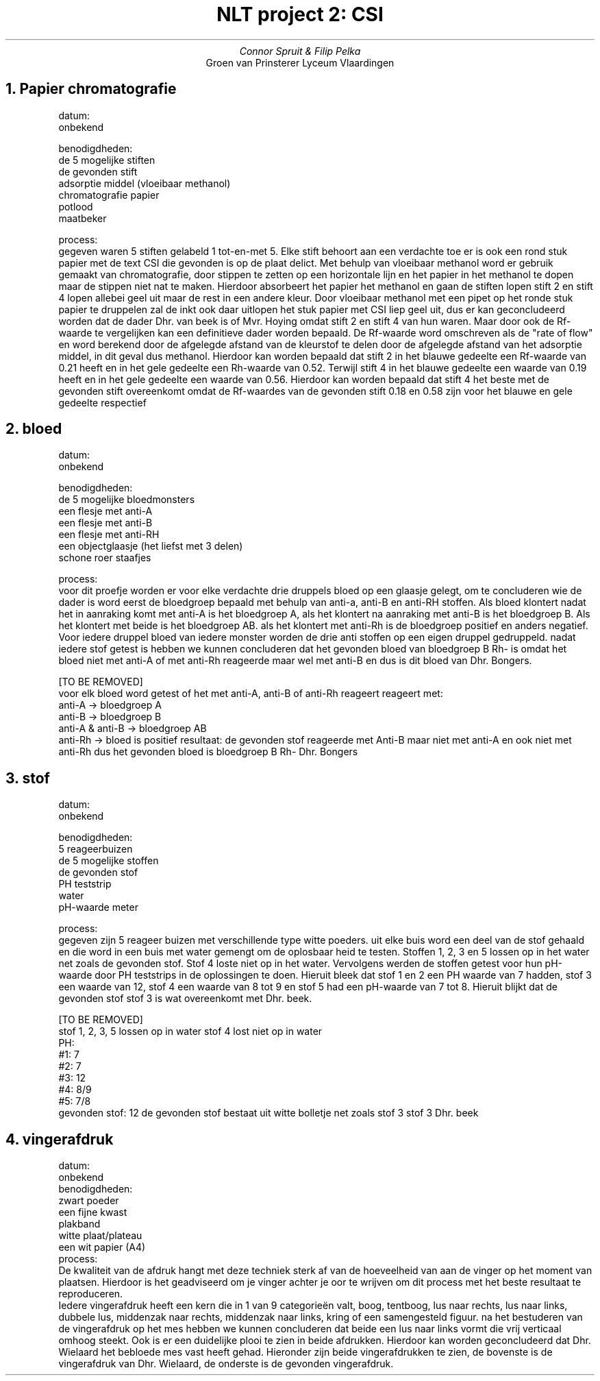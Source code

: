 .TL 
NLT project 2: CSI
.AU 
Connor Spruit & Filip Pelka
.AI 
Groen van Prinsterer Lyceum Vlaardingen
.NH 
Papier chromatografie
.RS
.LP
datum:
 onbekend
.LP
benodigdheden:
 de 5 mogelijke stiften
 de gevonden stift
 adsorptie middel (vloeibaar methanol)
 chromatografie papier
 potlood
 maatbeker
.LP
process:
 gegeven waren 5 stiften gelabeld 1 tot-en-met 5. Elke stift behoort aan een verdachte toe
er is ook een rond stuk papier met de text CSI die gevonden is op de plaat delict.
Met behulp van vloeibaar methanol word er gebruik gemaakt van chromatografie, door stippen te zetten op een 
horizontale lijn en het papier in het methanol te dopen maar de stippen niet nat te maken.
Hierdoor absorbeert het papier het methanol en gaan de stiften lopen
stift 2 en stift 4 lopen allebei geel uit maar de rest in een andere kleur.
Door vloeibaar methanol met een pipet op het ronde stuk papier te druppelen zal de inkt ook daar uitlopen
het stuk papier met CSI liep geel uit, dus er kan geconcludeerd worden dat de dader Dhr. van beek is 
of Mvr. Hoying omdat stift 2 en stift 4 van hun waren.
Maar door ook de Rf-waarde te vergelijken kan een definitieve dader worden bepaald.
De Rf-waarde word omschreven als de "rate of flow" en word berekend door de afgelegde afstand van de kleurstof te delen door de afgelegde afstand van het adsorptie middel, in dit geval dus methanol.
Hierdoor kan worden bepaald dat stift 2 in het blauwe gedeelte een Rf-waarde van 0.21 heeft en in het gele gedeelte een Rh-waarde van 0.52.
Terwijl stift 4 in het blauwe gedeelte een waarde van 0.19 heeft en in het gele gedeelte een waarde van 0.56.
Hierdoor kan worden bepaald dat stift 4 het beste met de gevonden stift overeenkomt omdat de Rf-waardes van de gevonden stift 0.18 en 0.58 zijn voor het blauwe en gele gedeelte respectief
.PDFPIC -L /home/connor/Downloads/nltImg.pdf 1.5
.RE

.NH 
bloed
.LP
.RS
datum:
 onbekend
.LP
benodigdheden:
 de 5 mogelijke bloedmonsters
 een flesje met anti-A
 een flesje met anti-B
 een flesje met anti-RH
 een objectglaasje (het liefst met 3 delen)
 schone roer staafjes
.LP
process:
 voor dit proefje worden er voor elke verdachte drie druppels bloed op een glaasje gelegt, om te concluderen wie de dader is word eerst de bloedgroep bepaald
met behulp van anti-a, anti-B en anti-RH stoffen. Als bloed klontert nadat het in aanraking komt met anti-A is het bloedgroep A, als het klontert na
aanraking met anti-B is het bloedgroep B.
Als het klontert met beide is het bloedgroep AB.
als het klontert met anti-Rh is de bloedgroep positief en anders negatief.
Voor iedere druppel bloed van iedere monster worden de drie anti stoffen op een eigen druppel gedruppeld. 
nadat iedere stof getest is hebben we kunnen concluderen dat het gevonden bloed van bloedgroep B Rh- is 
omdat het bloed niet met anti-A of met anti-Rh reageerde maar wel met anti-B en dus is dit bloed van Dhr. Bongers.

[TO BE REMOVED]
 voor elk bloed word getest of het met anti-A, anti-B of anti-Rh reageert
reageert met:
   anti-A -> bloedgroep A
   anti-B -> bloedgroep B
   anti-A & anti-B -> bloedgroep AB
   anti-Rh -> bloed is positief
resultaat:
de gevonden stof reageerde met Anti-B maar niet met anti-A en ook niet met anti-Rh dus het gevonden bloed is bloedgroep B Rh-
Dhr. Bongers
.RE

.NH
stof
.LP
.RS
datum:
 onbekend
.LP
benodigdheden:
 5 reageerbuizen
 de 5 mogelijke stoffen
 de gevonden stof
 PH teststrip
 water
 pH-waarde meter
.LP
process:
 gegeven zijn 5 reageer buizen met verschillende type witte poeders.
uit elke buis word een deel van de stof gehaald en die word in een buis met water gemengt om de oplosbaar heid te testen.
Stoffen 1, 2, 3 en 5 lossen op in het water net zoals de gevonden stof. Stof 4 loste niet op in het water.
Vervolgens werden de stoffen getest voor hun pH-waarde door PH teststrips in de oplossingen te doen.
Hieruit bleek dat stof 1 en 2 een PH waarde van 7 hadden, stof 3 een waarde van 12, stof 4 een waarde van 8 tot 9 en stof 5 had een pH-waarde van 7 tot 8.
Hieruit blijkt dat de gevonden stof stof 3 is wat overeenkomt met Dhr. beek.

[TO BE REMOVED]
 stof 1, 2, 3, 5 lossen op in water
stof 4 lost niet op in water 
 PH:
   #1: 7
   #2: 7
   #3: 12
   #4: 8/9
   #5: 7/8
   gevonden stof: 12
de gevonden stof bestaat uit witte bolletje net zoals stof 3
stof 3
Dhr. beek
.RE

.NH
vingerafdruk
.LP
.RS
datum:
.br 
onbekend
.br
benodigdheden:
 zwart poeder
 een fijne kwast
 plakband
 witte plaat/plateau
 een wit papier (A4)
.br
process:
.br
De kwaliteit van de afdruk hangt met deze techniek sterk af van de hoeveelheid van aan de vinger op het moment van plaatsen.
Hierdoor is het geadviseerd om je vinger achter je oor te wrijven om dit process met het beste resultaat te reproduceren.
.br
Iedere vingerafdruk heeft een kern die in 1 van 9 categorieën valt, boog, tentboog, lus naar rechts, lus naar links, dubbele lus, middenzak naar rechts, middenzak naar links, kring of een samengesteld figuur.
na het bestuderen van de vingerafdruk op het mes hebben we kunnen concluderen dat beide een lus naar links vormt die vrij verticaal omhoog steekt.
Ook is er een duidelijke plooi te zien in beide afdrukken.
Hierdoor kan worden geconcludeerd dat Dhr. Wielaard het bebloede mes vast heeft gehad.
Hieronder zijn beide vingerafdrukken te zien, de bovenste is de vingerafdruk van Dhr. Wielaard, de onderste is de gevonden vingerafdruk.

.PDFPIC -L /home/connor/Downloads/wielaard.pdf 1
.PDFPIC -L /home/connor/Downloads/found.pdf 1
